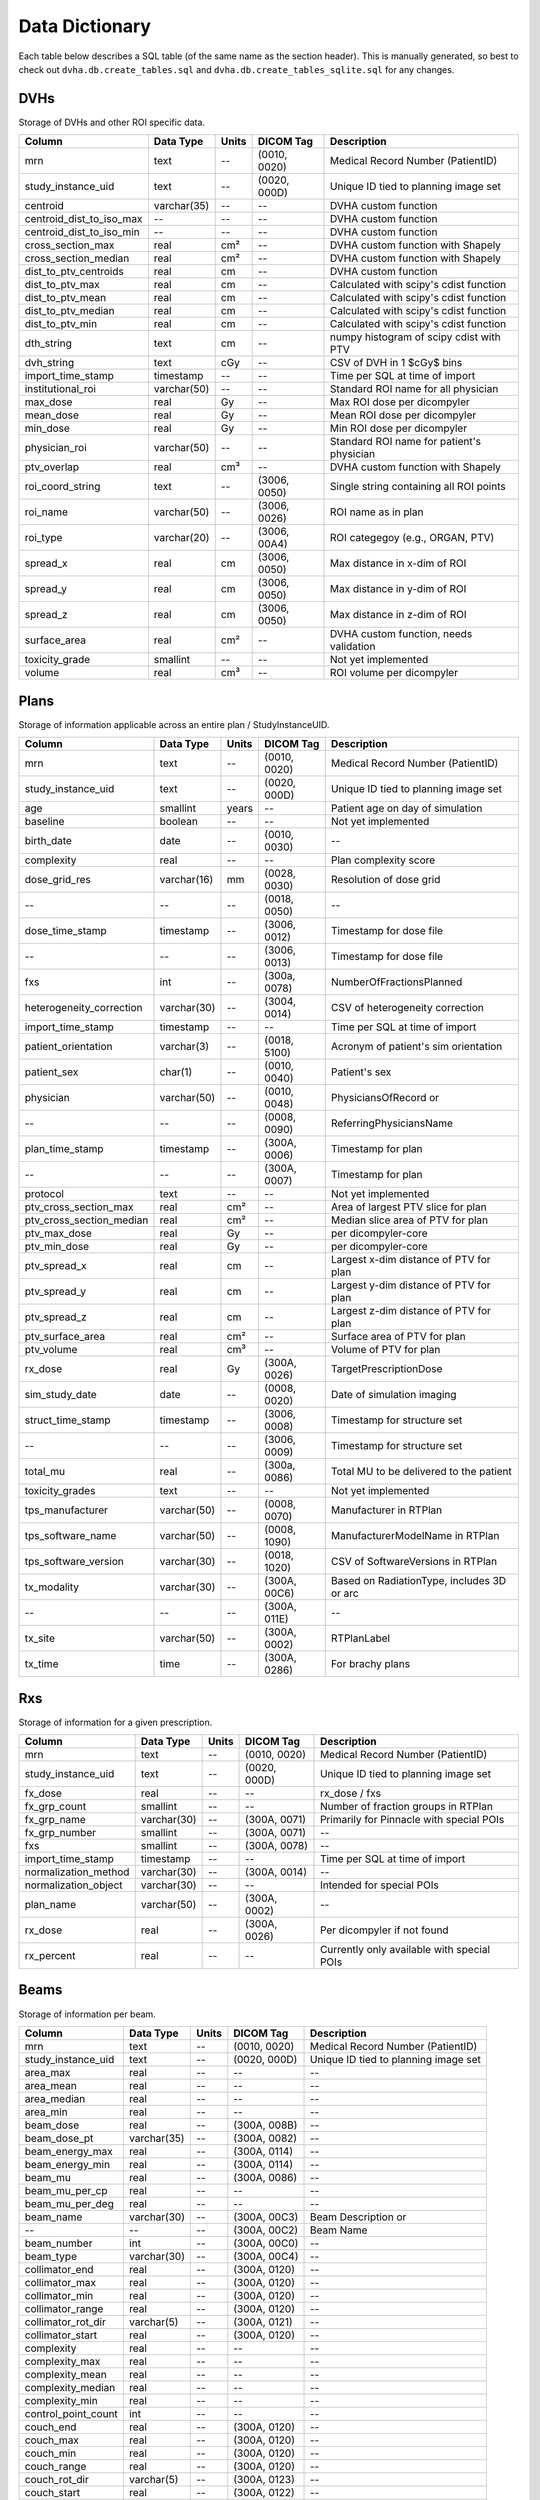 .. _datadictionary:

Data Dictionary
===============

Each table below describes a SQL table (of the same name as the section header).
This is manually generated, so best to check out ``dvha.db.create_tables.sql`` and
``dvha.db.create_tables_sqlite.sql`` for any changes.

DVHs
----
Storage of DVHs and other ROI specific data.

========================  =============  =======  ==============   ==========================================
Column                    Data Type       Units   DICOM Tag        Description
========================  =============  =======  ==============   ==========================================
mrn                       text           --       (0010, 0020)     Medical Record Number (PatientID)
study_instance_uid        text           --       (0020, 000D)     Unique ID tied to planning image set
centroid                  varchar(35)    --       --               DVHA custom function
centroid_dist_to_iso_max  --             --       --               DVHA custom function
centroid_dist_to_iso_min  --             --       --               DVHA custom function
cross_section_max         real           cm²      --               DVHA custom function with Shapely
cross_section_median      real           cm²      --               DVHA custom function with Shapely
dist_to_ptv_centroids     real           cm       --               DVHA custom function
dist_to_ptv_max           real           cm       --               Calculated with scipy's cdist function
dist_to_ptv_mean          real           cm       --               Calculated with scipy's cdist function
dist_to_ptv_median        real           cm       --               Calculated with scipy's cdist function
dist_to_ptv_min           real           cm       --               Calculated with scipy's cdist function
dth_string                text           cm       --               numpy histogram of scipy cdist with PTV
dvh_string                text           cGy      --               CSV of DVH in 1 $cGy$ bins
import_time_stamp         timestamp      --       --               Time per SQL at time of import
institutional_roi         varchar(50)    --       --               Standard ROI name for all physician
max_dose                  real           Gy       --               Max ROI dose per dicompyler
mean_dose                 real           Gy       --               Mean ROI dose per dicompyler
min_dose                  real           Gy       --               Min ROI dose per dicompyler
physician_roi             varchar(50)    --       --               Standard ROI name for patient's physician
ptv_overlap               real           cm³      --               DVHA custom function with Shapely
roi_coord_string          text           --       (3006, 0050)     Single string containing all ROI points
roi_name                  varchar(50)    --       (3006, 0026)     ROI name as in plan
roi_type                  varchar(20)    --       (3006, 00A4)     ROI categegoy (e.g., ORGAN, PTV)
spread_x                  real           cm       (3006, 0050)     Max distance in x-dim of ROI
spread_y                  real           cm       (3006, 0050)     Max distance in y-dim of ROI
spread_z                  real           cm       (3006, 0050)     Max distance in z-dim of ROI
surface_area              real           cm²      --               DVHA custom function, needs validation
toxicity_grade            smallint       --       --               Not yet implemented
volume                    real           cm³      --               ROI volume per dicompyler
========================  =============  =======  ==============   ==========================================


Plans
-----

Storage of information applicable across an entire plan / StudyInstanceUID.

========================  =============  =======  ==============   ==========================================
Column                    Data Type       Units   DICOM Tag        Description
========================  =============  =======  ==============   ==========================================
mrn                       text           --       (0010, 0020)     Medical Record Number (PatientID)
study_instance_uid        text           --       (0020, 000D)     Unique ID tied to planning image set
age                       smallint       years    --               Patient age on day of simulation
baseline                  boolean        --       --               Not yet implemented
birth_date                date           --       (0010, 0030)     --
complexity                real           --       --               Plan complexity score
dose_grid_res             varchar(16)    mm       (0028, 0030)     Resolution of dose grid
--                        --             --       (0018, 0050)     --
dose_time_stamp           timestamp      --       (3006, 0012)     Timestamp for dose file
--                        --             --       (3006, 0013)     Timestamp for dose file
fxs                       int            --       (300a, 0078)     NumberOfFractionsPlanned
heterogeneity_correction  varchar(30)    --       (3004, 0014)     CSV of heterogeneity correction
import_time_stamp         timestamp      --       --               Time per SQL at time of import
patient_orientation       varchar(3)     --       (0018, 5100)     Acronym of patient's sim orientation
patient_sex               char(1)        --       (0010, 0040)     Patient's sex
physician                 varchar(50)    --       (0010, 0048)     PhysiciansOfRecord or
--                        --             --       (0008, 0090)     ReferringPhysiciansName
plan_time_stamp           timestamp      --       (300A, 0006)     Timestamp for plan
--                        --             --       (300A, 0007)     Timestamp for plan
protocol                  text           --       --               Not yet implemented
ptv_cross_section_max     real           cm²      --               Area of largest PTV slice for plan
ptv_cross_section_median  real           cm²      --               Median slice area of PTV for plan
ptv_max_dose              real           Gy       --               per dicompyler-core
ptv_min_dose              real           Gy       --               per dicompyler-core
ptv_spread_x              real           cm       --               Largest x-dim distance of PTV for plan
ptv_spread_y              real           cm       --               Largest y-dim distance of PTV for plan
ptv_spread_z              real           cm       --               Largest z-dim distance of PTV for plan
ptv_surface_area          real           cm²      --               Surface area of PTV for plan
ptv_volume                real           cm³      --               Volume of PTV for plan
rx_dose                   real           Gy       (300A, 0026)     TargetPrescriptionDose
sim_study_date            date           --       (0008, 0020)     Date of simulation imaging
struct_time_stamp         timestamp      --       (3006, 0008)     Timestamp for structure set
--                        --             --       (3006, 0009)     Timestamp for structure set
total_mu                  real           --       (300a, 0086)     Total MU to be delivered to the patient
toxicity_grades           text           --       --               Not yet implemented
tps_manufacturer          varchar(50)    --       (0008, 0070)     Manufacturer in RTPlan
tps_software_name         varchar(50)    --       (0008, 1090)     ManufacturerModelName in RTPlan
tps_software_version      varchar(30)    --       (0018, 1020)     CSV of SoftwareVersions in RTPlan
tx_modality               varchar(30)    --       (300A, 00C6)     Based on RadiationType, includes 3D or arc
--                        --             --       (300A, 011E)     --
tx_site                   varchar(50)    --       (300A, 0002)     RTPlanLabel
tx_time                   time           --       (300A, 0286)     For brachy plans
========================  =============  =======  ==============   ==========================================


Rxs
---

Storage of information for a given prescription.

======================  =============  =======  ==============   ==========================================
Column                  Data Type       Units   DICOM Tag        Description
======================  =============  =======  ==============   ==========================================
mrn                     text           --       (0010, 0020)     Medical Record Number (PatientID)
study_instance_uid      text           --       (0020, 000D)     Unique ID tied to planning image set
fx_dose                 real           --       --               rx_dose / fxs
fx_grp_count            smallint       --       --               Number of fraction groups in RTPlan
fx_grp_name             varchar(30)    --       (300A, 0071)     Primarily for Pinnacle with special POIs
fx_grp_number           smallint       --       (300A, 0071)     --
fxs                     smallint       --       (300A, 0078)     --
import_time_stamp       timestamp      --       --               Time per SQL at time of import
normalization_method    varchar(30)    --       (300A, 0014)     --
normalization_object    varchar(30)    --       --               Intended for special POIs
plan_name               varchar(50)    --       (300A, 0002)     --
rx_dose                 real           --       (300A, 0026)     Per dicompyler if not found
rx_percent              real           --       --               Currently only available with special POIs
======================  =============  =======  ==============   ==========================================


Beams
-----

Storage of information per beam.

======================  =============  =======  ==============   ==========================================
Column                  Data Type       Units   DICOM Tag        Description
======================  =============  =======  ==============   ==========================================
mrn                     text           --       (0010, 0020)     Medical Record Number (PatientID)
study_instance_uid      text           --       (0020, 000D)     Unique ID tied to planning image set
area_max                real           --       --               --
area_mean               real           --       --               --
area_median             real           --       --               --
area_min                real           --       --               --
beam_dose               real           --       (300A, 008B)     --
beam_dose_pt            varchar(35)    --       (300A, 0082)     --
beam_energy_max         real           --       (300A, 0114)     --
beam_energy_min         real           --       (300A, 0114)     --
beam_mu                 real           --       (300A, 0086)     --
beam_mu_per_cp          real           --       --               --
beam_mu_per_deg         real           --       --               --
beam_name               varchar(30)    --       (300A, 00C3)     Beam Description or
--                      --             --       (300A, 00C2)     Beam Name
beam_number             int            --       (300A, 00C0)     --
beam_type               varchar(30)    --       (300A, 00C4)     --
collimator_end          real           --       (300A, 0120)     --
collimator_max          real           --       (300A, 0120)     --
collimator_min          real           --       (300A, 0120)     --
collimator_range        real           --       (300A, 0120)     --
collimator_rot_dir      varchar(5)     --       (300A, 0121)     --
collimator_start        real           --       (300A, 0120)     --
complexity              real           --       --               --
complexity_max          real           --       --               --
complexity_mean         real           --       --               --
complexity_median       real           --       --               --
complexity_min          real           --       --               --
control_point_count     int            --       --               --
couch_end               real           --       (300A, 0120)     --
couch_max               real           --       (300A, 0120)     --
couch_min               real           --       (300A, 0120)     --
couch_range             real           --       (300A, 0120)     --
couch_rot_dir           varchar(5)     --       (300A, 0123)     --
couch_start             real           --       (300A, 0122)     --
cp_mu_max               real           --       --               --
cp_mu_mean              real           --       --               --
cp_mu_median            real           --       --               --
cp_mu_min               real           --       --               --
fx_count                int            --       --               See Rxs table
fx_grp_beam_count       smallint       --       --               See Rxs table
fx_grp_number           smallint       --       --               See Rxs table
gantry_end              real           --       (300A, 011E)     --
gantry_max              real           --       (300A, 011E)     --
gantry_min              real           --       (300A, 011E)     --
gantry_range            real           --       (300A, 011E)     --
gantry_rot_dir          varchar(5)     --       (300A, 011F)     --
gantry_start            real           --       (300A, 011E)     --
import_time_stamp       timestamp      --       --               Time per SQL at time of import
isocenter               varchar(35)    --       (300A, 012C)     --
perim_max               real           --       --               --
perim_mean              real           --       --               --
perim_median            real           --       --               --
perim_min               real           --       --               --
radiation_type          varchar(30)    --       (300A, 00C6)     --
scan_mode               varchar(30)    --       (300A, 0308)     --
scan_spot_count         real           --       (300A, 0392)     --
ssd                     real           --       (300A, 0130)     Average of these values
treatment_machine       varchar(30)    --       (300A, 00B2)     --
tx_modality             varchar(30)    --       --               --
x_perim_max             real           --       --               --
x_perim_mean            real           --       --               --
x_perim_median          real           --       --               --
x_perim_min             real           --       --               --
y_perim_max             real           --       --               --
y_perim_mean            real           --       --               --
y_perim_median          real           --       --               --
y_perim_min             real           --       --               --
======================  =============  =======  ==============   ==========================================


